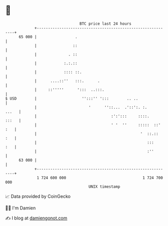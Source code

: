 * 👋

#+begin_example
                                    BTC price last 24 hours                    
                +------------------------------------------------------------+ 
         65 000 |                 .                                          | 
                |                ::                                          | 
                |              . ::                                          | 
                |            :.:.::                                          | 
                |            :::: ::.                                        | 
                |      ....::''   :::.      .                                | 
                |     ::'''''      ':::  ..:::.                              | 
   $ USD        |                    '':::'' ':::        .. ..               | 
                |                       '      ''::...  .'::':. :.     ...   | 
                |                                 :':':::     ::::.    :::   | 
                |                                 ' '  ''     :::::  ::' :   | 
                |                                              '  ::.::  :   | 
                |                                                 :::    :   | 
                |                                                 :''        | 
         63 000 |                                                            | 
                +------------------------------------------------------------+ 
                 1 724 600 000                                  1 724 700 000  
                                        UNIX timestamp                         
#+end_example
📈 Data provided by CoinGecko

🧑‍💻 I'm Damien

✍️ I blog at [[https://www.damiengonot.com][damiengonot.com]]
